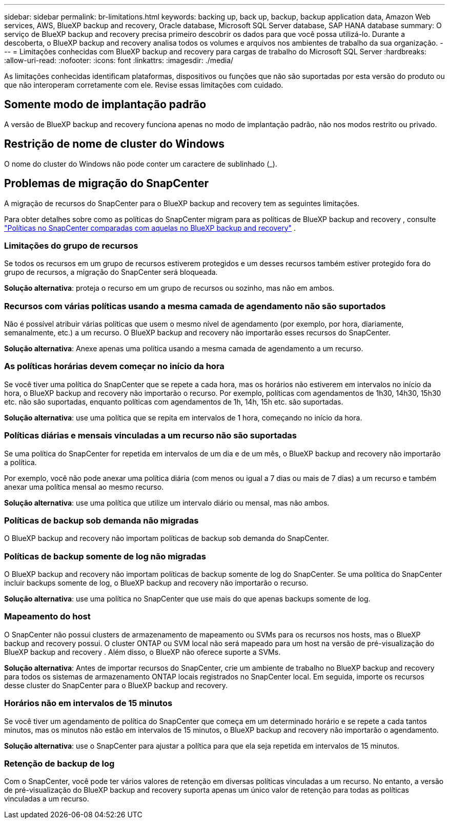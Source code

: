 ---
sidebar: sidebar 
permalink: br-limitations.html 
keywords: backing up, back up, backup, backup application data, Amazon Web services, AWS, BlueXP backup and recovery, Oracle database, Microsoft SQL Server database, SAP HANA database 
summary: O serviço de BlueXP backup and recovery precisa primeiro descobrir os dados para que você possa utilizá-lo. Durante a descoberta, o BlueXP backup and recovery analisa todos os volumes e arquivos nos ambientes de trabalho da sua organização. 
---
= Limitações conhecidas com BlueXP backup and recovery para cargas de trabalho do Microsoft SQL Server
:hardbreaks:
:allow-uri-read: 
:nofooter: 
:icons: font
:linkattrs: 
:imagesdir: ./media/


[role="lead"]
As limitações conhecidas identificam plataformas, dispositivos ou funções que não são suportadas por esta versão do produto ou que não interoperam corretamente com ele. Revise essas limitações com cuidado.



== Somente modo de implantação padrão

A versão de BlueXP backup and recovery funciona apenas no modo de implantação padrão, não nos modos restrito ou privado.



== Restrição de nome de cluster do Windows

O nome do cluster do Windows não pode conter um caractere de sublinhado (_).



== Problemas de migração do SnapCenter

A migração de recursos do SnapCenter para o BlueXP backup and recovery tem as seguintes limitações.

Para obter detalhes sobre como as políticas do SnapCenter migram para as políticas de BlueXP backup and recovery , consulte link:reference-policy-differences-snapcenter.html["Políticas no SnapCenter comparadas com aquelas no BlueXP backup and recovery"] .



=== Limitações do grupo de recursos

Se todos os recursos em um grupo de recursos estiverem protegidos e um desses recursos também estiver protegido fora do grupo de recursos, a migração do SnapCenter será bloqueada.

*Solução alternativa*: proteja o recurso em um grupo de recursos ou sozinho, mas não em ambos.



=== Recursos com várias políticas usando a mesma camada de agendamento não são suportados

Não é possível atribuir várias políticas que usem o mesmo nível de agendamento (por exemplo, por hora, diariamente, semanalmente, etc.) a um recurso. O BlueXP backup and recovery não importarão esses recursos do SnapCenter.

*Solução alternativa*: Anexe apenas uma política usando a mesma camada de agendamento a um recurso.



=== As políticas horárias devem começar no início da hora

Se você tiver uma política do SnapCenter que se repete a cada hora, mas os horários não estiverem em intervalos no início da hora, o BlueXP backup and recovery não importarão o recurso. Por exemplo, políticas com agendamentos de 1h30, 14h30, 15h30 etc. não são suportadas, enquanto políticas com agendamentos de 1h, 14h, 15h etc. são suportadas.

*Solução alternativa*: use uma política que se repita em intervalos de 1 hora, começando no início da hora.



=== Políticas diárias e mensais vinculadas a um recurso não são suportadas

Se uma política do SnapCenter for repetida em intervalos de um dia e de um mês, o BlueXP backup and recovery não importarão a política.

Por exemplo, você não pode anexar uma política diária (com menos ou igual a 7 dias ou mais de 7 dias) a um recurso e também anexar uma política mensal ao mesmo recurso.

*Solução alternativa*: use uma política que utilize um intervalo diário ou mensal, mas não ambos.



=== Políticas de backup sob demanda não migradas

O BlueXP backup and recovery não importam políticas de backup sob demanda do SnapCenter.



=== Políticas de backup somente de log não migradas

O BlueXP backup and recovery não importam políticas de backup somente de log do SnapCenter. Se uma política do SnapCenter incluir backups somente de log, o BlueXP backup and recovery não importarão o recurso.

*Solução alternativa*: use uma política no SnapCenter que use mais do que apenas backups somente de log.



=== Mapeamento do host

O SnapCenter não possui clusters de armazenamento de mapeamento ou SVMs para os recursos nos hosts, mas o BlueXP backup and recovery possui. O cluster ONTAP ou SVM local não será mapeado para um host na versão de pré-visualização do BlueXP backup and recovery . Além disso, o BlueXP não oferece suporte a SVMs.

*Solução alternativa*: Antes de importar recursos do SnapCenter, crie um ambiente de trabalho no BlueXP backup and recovery para todos os sistemas de armazenamento ONTAP locais registrados no SnapCenter local. Em seguida, importe os recursos desse cluster do SnapCenter para o BlueXP backup and recovery.



=== Horários não em intervalos de 15 minutos

Se você tiver um agendamento de política do SnapCenter que começa em um determinado horário e se repete a cada tantos minutos, mas os minutos não estão em intervalos de 15 minutos, o BlueXP backup and recovery não importarão o agendamento.

*Solução alternativa*: use o SnapCenter para ajustar a política para que ela seja repetida em intervalos de 15 minutos.



=== Retenção de backup de log

Com o SnapCenter, você pode ter vários valores de retenção em diversas políticas vinculadas a um recurso. No entanto, a versão de pré-visualização do BlueXP backup and recovery suporta apenas um único valor de retenção para todas as políticas vinculadas a um recurso.
